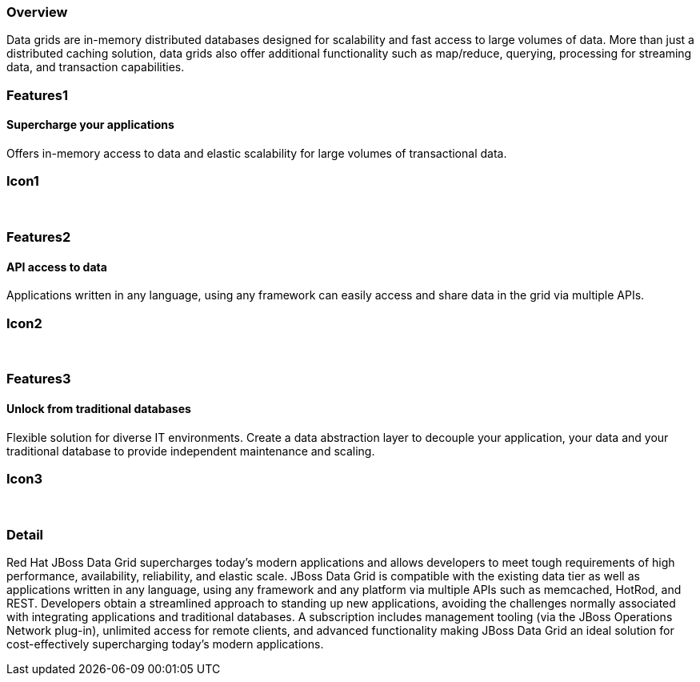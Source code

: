 :awestruct-layout: product-overview
:leveloffset: 1

== Overview

Data grids are in-memory distributed databases designed for scalability and fast access to large volumes of data.  More than just a distributed caching solution, data grids also offer additional functionality such as map/reduce, querying, processing for streaming data, and transaction capabilities.


== Features1

=== Supercharge your applications

Offers in-memory access to data and elastic scalability for large volumes of transactional data.

== Icon1

[.fa .fa-tasks .fa-4x .fa-fw]#&nbsp;# 

== Features2

=== API access to data

Applications written in any language, using any framework can easily access and share data in the grid via multiple APIs.

== Icon2

[.fa .fa-puzzle-piece .fa-4x .fa-fw]#&nbsp;#

== Features3

=== Unlock from traditional databases

Flexible solution for diverse IT environments. Create a data abstraction layer to decouple your application, your data and your traditional database to provide independent maintenance and scaling.

== Icon3

[.fa .fa-cloud .fa-4x .fa-fw]#&nbsp;# 

== Detail

Red Hat JBoss Data Grid supercharges today's modern applications and allows developers to meet tough requirements of high performance, availability, reliability, and elastic scale. JBoss Data Grid is compatible with the existing data tier as well as applications written in any language, using any framework and any platform via multiple APIs such as memcached, HotRod, and REST. Developers obtain a streamlined approach to standing up new applications, avoiding the challenges normally associated with integrating applications and traditional databases. A subscription includes management tooling (via the JBoss Operations Network plug-in), unlimited access for remote clients, and advanced functionality making JBoss Data Grid an ideal solution for cost-effectively supercharging today's modern applications.  
